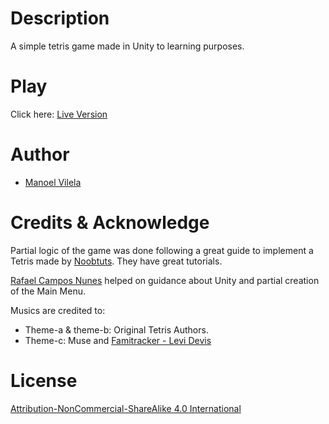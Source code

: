 #+AUTHOR: Manoel Vilela
#+DATE: 2017/07/30

* Description

A simple tetris game made in Unity to learning purposes.

* Play

[[file:Tetris.gif]]

Click here: [[http://lerax.me/tetris/][Live Version]]

* Author
- [[https://github.com/ryukinix][Manoel Vilela]]

* Credits & Acknowledge
Partial logic of the game was done following a great guide
to implement a Tetris made by [[https://noobtuts.com/unity/2d-tetris-game/][Noobtuts]].
They have great tutorials.

[[https://www.github.com/rafaelcn][Rafael Campos Nunes]] helped on guidance about Unity
and partial creation of the Main Menu.

Musics are credited to:
- Theme-a & theme-b: Original Tetris Authors.
- Theme-c: Muse and [[https://www.youtube.com/watch?v%3DgGC54sbcYr0][Famitracker - Levi Devis]]


* License
[[file:LICENSE.md][Attribution-NonCommercial-ShareAlike 4.0 International]]
